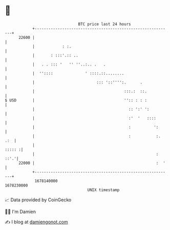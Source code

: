 * 👋

#+begin_example
                                   BTC price last 24 hours                    
               +------------------------------------------------------------+ 
         22600 |                                                            | 
               |            : :.                                            | 
               |       : :::'.:: ..                                         | 
               |   . . ::: '   '' ''..:.. .   .                             | 
               |  ''::::              ' ::::.::........                     | 
               |                           ::: '::'''':.      .             | 
               |                                       :::.:  ::.           | 
   $ USD       |                                       '':: : : :           | 
               |                                         :: ':' ':          | 
               |                                         :'  '   ::::       | 
               |                                         :          ':      | 
               |                                         :           :. .:  | 
               |                                                     ::::: :| 
               |                                                     : ::'.'| 
         22000 |                                                     :  '   | 
               +------------------------------------------------------------+ 
                1678140000                                        1678230000  
                                       UNIX timestamp                         
#+end_example
📈 Data provided by CoinGecko

🧑‍💻 I'm Damien

✍️ I blog at [[https://www.damiengonot.com][damiengonot.com]]
